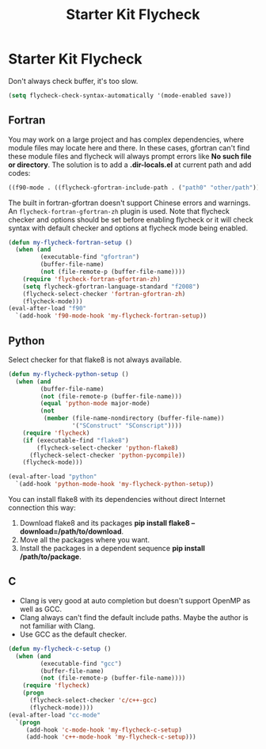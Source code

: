 #+TITLE: Starter Kit Flycheck
#+OPTIONS: toc:nil num:nil ^:nil

* Starter Kit Flycheck

Don't always check buffer, it's too slow.
#+BEGIN_SRC emacs-lisp
(setq flycheck-check-syntax-automatically '(mode-enabled save))
#+END_SRC

** Fortran

You may work on a large project and has complex dependencies, where module
files may locate here and there. In these cases, gfortran can't find these
module files and flycheck will always prompt errors like *No such file or
directory*. The solution is to add a *.dir-locals.el* at current path and add
codes:
#+BEGIN_SRC emacs-lisp :tangle no
((f90-mode . ((flycheck-gfortran-include-path . ("path0" "other/path")))))
#+END_SRC

The built in fortran-gfortran doesn't support Chinese errors and warnings. An
=flycheck-fortran-gfortran-zh= plugin is used. Note that flycheck checker and
options should be set before enabling flycheck or it will check syntax with
default checker and options at flycheck mode being enabled.

#+BEGIN_SRC emacs-lisp
(defun my-flycheck-fortran-setup ()
  (when (and
         (executable-find "gfortran")
         (buffer-file-name)
         (not (file-remote-p (buffer-file-name))))
    (require 'flycheck-fortran-gfortran-zh)
    (setq flycheck-gfortran-language-standard "f2008")
    (flycheck-select-checker 'fortran-gfortran-zh)
    (flycheck-mode)))
(eval-after-load "f90"
  `(add-hook 'f90-mode-hook 'my-flycheck-fortran-setup))
#+END_SRC

** Python

Select checker for that flake8 is not always available.
#+BEGIN_SRC emacs-lisp
(defun my-flycheck-python-setup ()
  (when (and
         (buffer-file-name)
         (not (file-remote-p (buffer-file-name)))
         (equal 'python-mode major-mode)
         (not
          (member (file-name-nondirectory (buffer-file-name))
                  '("SConstruct" "SConscript"))))
    (require 'flycheck)
    (if (executable-find "flake8")
        (flycheck-select-checker 'python-flake8)
      (flycheck-select-checker 'python-pycompile))
    (flycheck-mode)))

(eval-after-load "python"
  `(add-hook 'python-mode-hook 'my-flycheck-python-setup))
#+END_SRC

You can install flake8 with its dependencies without direct Internet
connection this way:
1. Download flake8 and its packages *pip install flake8
   --download=/path/to/download*.
2. Move all the packages where you want.
3. Install the packages in a dependent sequence *pip install /path/to/package*.

** C
+ Clang is very good at auto completion but doesn't support OpenMP as well as
  GCC.
+ Clang always can't find the default include paths. Maybe the author is not
  familiar with Clang.
+ Use GCC as the default checker.
#+begin_src emacs-lisp
(defun my-flycheck-c-setup ()
  (when (and
         (executable-find "gcc")
         (buffer-file-name)
         (not (file-remote-p (buffer-file-name))))
    (require 'flycheck)
    (progn
      (flycheck-select-checker 'c/c++-gcc)
      (flycheck-mode))))
(eval-after-load "cc-mode"
  `(progn
     (add-hook 'c-mode-hook 'my-flycheck-c-setup)
     (add-hook 'c++-mode-hook 'my-flycheck-c-setup)))
#+end_src
